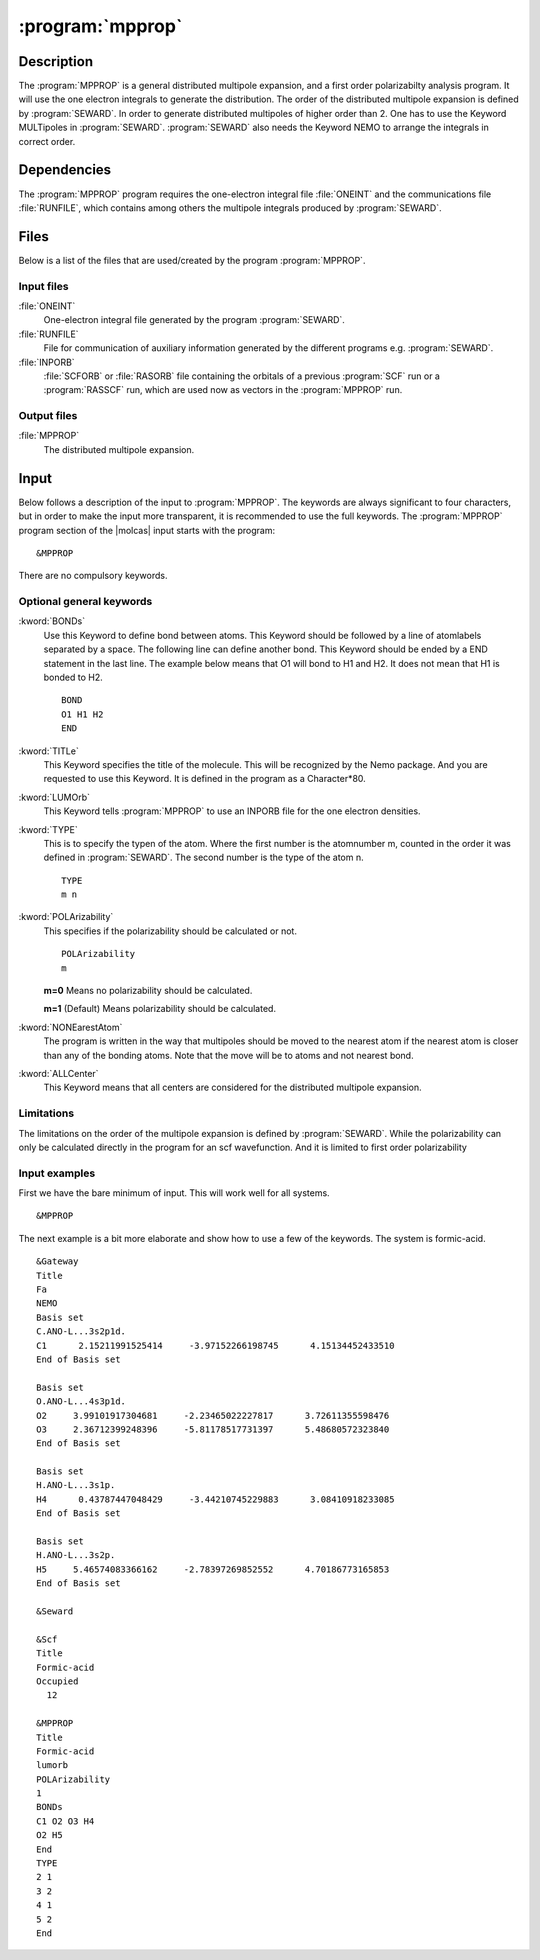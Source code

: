 .. index::
   single: Program; MPPROP
   single: MPPROP

.. _UG\:sec\:mpprop:

:program:`mpprop`
=================

.. only:: html

  .. contents::
     :local:
     :backlinks: none

.. _UG\:sec\:mpprop_description:

Description
-----------

.. xmldoc:: <MODULE NAME="MPPROP">
            %%Description:
            <HELP>
            The MpProp program generates a distributed multipole expansion of the charge density
            of a molecule and atom distributed polarizabilities.
            </HELP>

The :program:`MPPROP` is a general distributed multipole expansion, and a first order polarizabilty analysis program.
It will use the one electron integrals to generate the distribution. The order of the distributed multipole expansion is defined by
:program:`SEWARD`. In order to generate distributed multipoles of higher order than 2. One has to use the Keyword
MULTipoles in :program:`SEWARD`. :program:`SEWARD` also needs the Keyword NEMO to arrange the integrals in correct order.

.. _UG\:sec\:mpprop_dependencies:

Dependencies
------------

The :program:`MPPROP` program requires the one-electron integral file
:file:`ONEINT` and the communications file :file:`RUNFILE`,
which contains among others the
multipole integrals produced by :program:`SEWARD`.

.. index::
   pair: Files; MPPROP

.. _UG\:sec\:mpprop_files:

Files
-----

Below is a list of the files that are used/created by the program
:program:`MPPROP`.

Input files
...........

.. class:: filelist

:file:`ONEINT`
  One-electron integral file generated by the program :program:`SEWARD`.

:file:`RUNFILE`
  File for communication of auxiliary information generated by the different programs
  e.g. :program:`SEWARD`.

:file:`INPORB`
  :file:`SCFORB` or :file:`RASORB` file containing the orbitals of a previous
  :program:`SCF` run or a :program:`RASSCF` run, which are used now as vectors in the :program:`MPPROP` run.

Output files
............

.. class:: filelist

:file:`MPPROP`
  The distributed multipole expansion.

.. index::
   pair: Input; MPPROP

.. _UG\:sec\:mpprop_input:

Input
-----

Below follows a description of the input to :program:`MPPROP`. The keywords
are always significant to four characters, but in order to make the
input more transparent, it is recommended to use the full keywords.
The :program:`MPPROP` program section of the |molcas| input starts with the
program: ::

  &MPPROP

There are no compulsory keywords.

Optional general keywords
.........................

.. class:: keywordlist

:kword:`BONDs`
  Use this Keyword to define bond between atoms.
  This Keyword should be followed by a line of atomlabels
  separated by a space. The following line can define
  another bond. This Keyword should be ended by a END statement
  in the last line. The example below means that O1 will bond to H1 and H2.
  It does not mean that H1 is bonded to H2. ::

    BOND
    O1 H1 H2
    END

  .. xmldoc:: %%Keyword: BONDs <basic>
              Use this Keyword to define bond between atoms.
              This Keyword should be followed by a line of atomlabels
              separated by a space. The following line can define
              another bond. This Keyword should be ended by a END statement
              in the last line. The example below means that O1 will bond to H1 and H2.
              It does not mean that H1 is bonded to H2.

:kword:`TITLe`
  This Keyword specifies the title of the molecule. This will be
  recognized by the Nemo package. And you are requested to use
  this Keyword. It is defined in the program as a Character*80.

  .. xmldoc:: <KEYWORD MODULE="MPPROP" NAME="TITLE" APPEAR="Title" KIND="STRING" LEVEL="BASIC">
              %%Keyword: TITLe <basic>
              <HELP>
              This Keyword specifies the title of the molecule. This will be
              recognized by the Nemo package. And you are requested to use
              this Keyword. It is defined in the program as a Character*80
              </HELP>
              </KEYWORD>

:kword:`LUMOrb`
  This Keyword tells :program:`MPPROP` to use an INPORB file for
  the one electron densities.

  .. xmldoc:: <KEYWORD MODULE="MPPROP" NAME="LUMORB" APPEAR="Use INPORB" KIND="SINGLE" LEVEL="BASIC">
              %%Keyword: LUMOrb <basic>
              <HELP>
              This Keyword tells MPPROP to use an INPORB file for
              the one electron densities.
              </HELP>
              </KEYWORD>

:kword:`TYPE`
  This is to specify the typen of the atom.
  Where the first number is the atomnumber m, counted in the order it was defined in :program:`SEWARD`.
  The second number is the type of the atom n. ::

    TYPE
    m n

  .. xmldoc:: %%Keyword: TYPE <basic>
              This is to specify the typen of the atom.
              Where the first number is the atomnumber m counted as in SEWARD.
              The second number is the type of the atom n.

:kword:`POLArizability`
  This specifies if the polarizability should be calculated or not. ::

    POLArizability
    m

  .. container:: list

    .. index::
       single: MPPROP; m=0

    **m=0** Means no polarizability should be calculated.

    .. index::
       single: MPPROP; m=1

    **m=1** (Default) Means polarizability should be calculated.

    .. 2 !not implemented! the polarizability according to the new distribution

  .. xmldoc:: <KEYWORD MODULE="MPPROP" NAME="POLARIZABILITY" APPEAR="Polarizability" KIND="CHOICE" LIST="0: No polarizability,1: Compute polarizability" LEVEL="BASIC" DEFAULT_VALUE="1">
              %%Keyword: POLArizability <basic>
              <HELP>
              This specifies if the polarizability should be calculated or not.

              0 -- Means no polarizability should be calculated.
              1 -- (Default) Means polarizability should be calculated.
              </HELP>
              </KEYWORD>

:kword:`NONEarestAtom`
  The program is written in the way that multipoles should be moved
  to the nearest atom if the nearest atom is closer than any of the
  bonding atoms. Note that the move will be to atoms and not nearest bond.

  .. xmldoc:: <KEYWORD MODULE="MPPROP" NAME="NONEARESTATOM" APPEAR="Do not move to nearest atom" KIND="SINGLE" LEVEL="BASIC">
              %%Keyword: NONEarestAtom <basic>
              <HELP>
              The program is written in the way that multipoles should be moved
              to the nearest atom if the nearest atom is closer than any of the
              bonding atoms. Note that the move will be to atoms and not nearest bond.
              This can be implemented if requested
              </HELP>
              </KEYWORD>

:kword:`ALLCenter`
  This Keyword means that all centers are considered for the distributed multipole expansion.

  .. xmldoc:: <KEYWORD MODULE="MPPROP" NAME="ALLCENTER" APPEAR="Consider all centers" KIND="SINGLE" LEVEL="BASIC">
              %%Keyword: ALLCenter <basic>
              <HELP>
              This Keyword means that all centers are considered for the distributed multipole expansion.
              </HELP>
              </KEYWORD>

Limitations
...........

The limitations on the order of the multipole expansion is defined by :program:`SEWARD`.
While the polarizability can only be calculated directly in the program for an scf wavefunction.
And it is limited to first order polarizability

Input examples
..............

First we have the bare minimum of input. This will work well for all systems. ::

  &MPPROP

The next example is a bit more elaborate and show how to use
a few of the keywords. The system is formic-acid. ::

  &Gateway
  Title
  Fa
  NEMO
  Basis set
  C.ANO-L...3s2p1d.
  C1      2.15211991525414     -3.97152266198745      4.15134452433510
  End of Basis set

  Basis set
  O.ANO-L...4s3p1d.
  O2     3.99101917304681     -2.23465022227817      3.72611355598476
  O3     2.36712399248396     -5.81178517731397      5.48680572323840
  End of Basis set

  Basis set
  H.ANO-L...3s1p.
  H4      0.43787447048429     -3.44210745229883      3.08410918233085
  End of Basis set

  Basis set
  H.ANO-L...3s2p.
  H5     5.46574083366162     -2.78397269852552      4.70186773165853
  End of Basis set

  &Seward

  &Scf
  Title
  Formic-acid
  Occupied
    12

  &MPPROP
  Title
  Formic-acid
  lumorb
  POLArizability
  1
  BONDs
  C1 O2 O3 H4
  O2 H5
  End
  TYPE
  2 1
  3 2
  4 1
  5 2
  End

.. xmldoc:: </MODULE>
